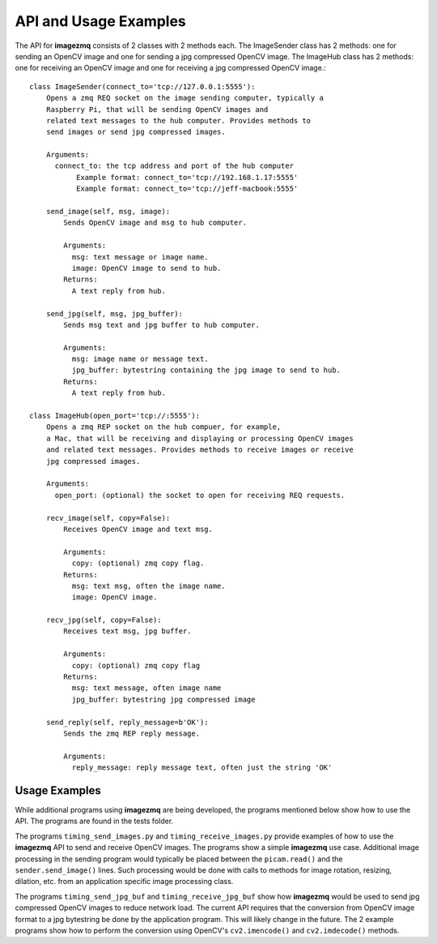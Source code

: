 ======================
API and Usage Examples
======================

The API for **imagezmq** consists of 2 classes with 2 methods each. The
ImageSender class has 2 methods: one for sending an OpenCV image and one for
sending a jpg compressed OpenCV image. The ImageHub class has 2 methods: one for
receiving an OpenCV image and one for receiving a jpg compressed OpenCV image.::

  class ImageSender(connect_to='tcp://127.0.0.1:5555'):
      Opens a zmq REQ socket on the image sending computer, typically a
      Raspberry Pi, that will be sending OpenCV images and
      related text messages to the hub computer. Provides methods to
      send images or send jpg compressed images.

      Arguments:
        connect_to: the tcp address and port of the hub computer
             Example format: connect_to='tcp://192.168.1.17:5555'
             Example format: connect_to='tcp://jeff-macbook:5555'

      send_image(self, msg, image):
          Sends OpenCV image and msg to hub computer.

          Arguments:
            msg: text message or image name.
            image: OpenCV image to send to hub.
          Returns:
            A text reply from hub.

      send_jpg(self, msg, jpg_buffer):
          Sends msg text and jpg buffer to hub computer.

          Arguments:
            msg: image name or message text.
            jpg_buffer: bytestring containing the jpg image to send to hub.
          Returns:
            A text reply from hub.

  class ImageHub(open_port='tcp://:5555'):
      Opens a zmq REP socket on the hub compuer, for example,
      a Mac, that will be receiving and displaying or processing OpenCV images
      and related text messages. Provides methods to receive images or receive
      jpg compressed images.

      Arguments:
        open_port: (optional) the socket to open for receiving REQ requests.

      recv_image(self, copy=False):
          Receives OpenCV image and text msg.

          Arguments:
            copy: (optional) zmq copy flag.
          Returns:
            msg: text msg, often the image name.
            image: OpenCV image.

      recv_jpg(self, copy=False):
          Receives text msg, jpg buffer.

          Arguments:
            copy: (optional) zmq copy flag
          Returns:
            msg: text message, often image name
            jpg_buffer: bytestring jpg compressed image

      send_reply(self, reply_message=b'OK'):
          Sends the zmq REP reply message.

          Arguments:
            reply_message: reply message text, often just the string 'OK'

Usage Examples
==============

While additional programs using **imagezmq** are being developed, the programs
mentioned below show how to use the API. The programs are found in the tests
folder.

The programs ``timing_send_images.py`` and ``timing_receive_images.py`` provide
examples of how to use the **imagezmq** API to send and receive OpenCV
images.  The programs show a simple **imagezmq** use case.
Additional image processing in the sending program would typically be placed
between the ``picam.read()`` and the ``sender.send_image()`` lines. Such processing
would be done with calls to methods for image rotation, resizing,
dilation, etc. from an application specific image processing class.

The programs ``timing_send_jpg_buf`` and ``timing_receive_jpg_buf`` show how
**imagezmq** would be used to send jpg compressed OpenCV images to reduce
network load. The current API requires that the conversion from OpenCV image
format to a jpg bytestring be done by the application program. This will likely
change in the future. The 2 example programs show how to
perform the conversion using OpenCV's ``cv2.imencode()`` and ``cv2.imdecode()``
methods.
